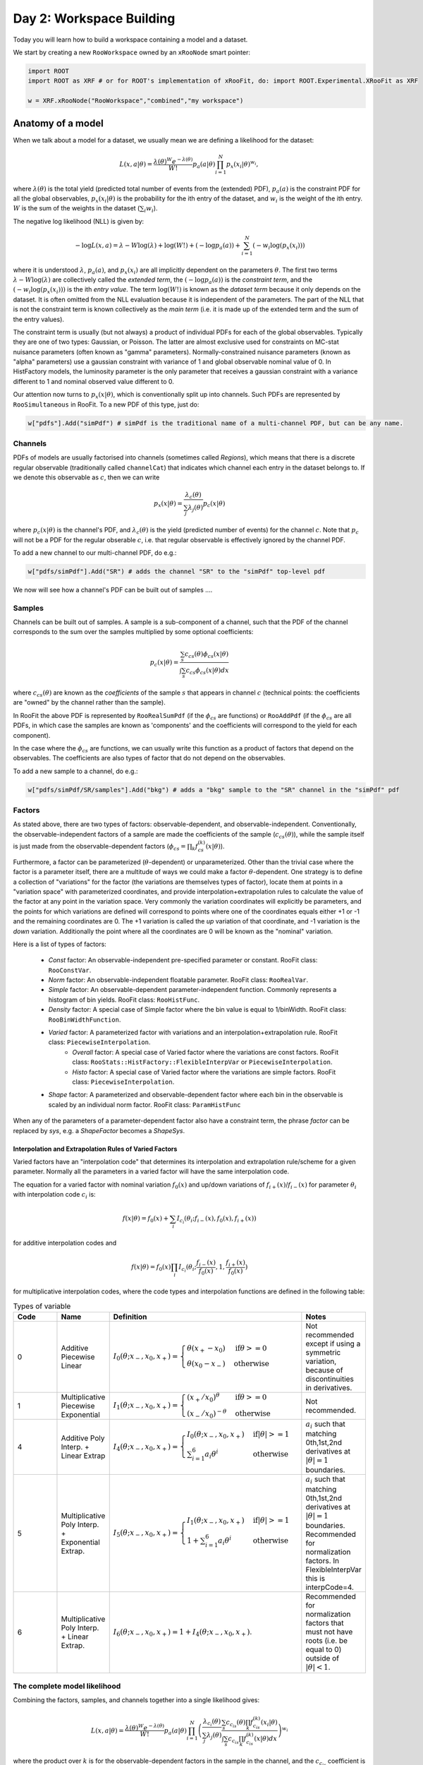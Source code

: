 Day 2: Workspace Building
*************************

Today you will learn how to build a workspace containing a model and a dataset. 

We start by creating a new ``RooWorkspace`` owned by an ``xRooNode`` smart pointer:

.. code-block:: python

  import ROOT
  import ROOT as XRF # or for ROOT's implementation of xRooFit, do: import ROOT.Experimental.XRooFit as XRF

  w = XRF.xRooNode("RooWorkspace","combined","my workspace")


Anatomy of a model
==================

When we talk about a model for a dataset, we usually mean we are defining a likelihood for the dataset:

.. math::

  L(\underline{\underline{x}},\underline{a}|\underline{\theta}) = \frac{\lambda(\underline{\theta})^{W}e^{-\lambda(\underline{\theta})}}{W!} p_a(\underline{a}|\underline{\theta})\prod_{i=1}^{N} p_x(\underline{x}_i|\underline{\theta})^{w_i},

where :math:`\lambda(\underline{\theta})` is the total yield (predicted total number of events from the (extended) PDF), :math:`p_a(\underline{a})` is the constraint PDF for all the global observables, :math:`p_x(\underline{x}_i|\underline{\theta})` is the probability for the ith entry of the dataset, and :math:`w_i` is the weight of the ith entry. :math:`W` is the sum of the weights in the dataset (:math:`\sum_i w_i`).

.. _NLL Definition:
The negative log likelihood (NLL) is given by:

.. math::

  -\log L(\underline{\underline{x}},\underline{a}) = \lambda - W\log(\lambda) + \log(W!) + (-\log p_a(\underline{a})) + \sum_{i=1}^{N} (-w_i\log(p_x(\underline{x}_i)))

where it is understood :math:`\lambda`, :math:`p_a(\underline{a})`, and :math:`p_x(\underline{x}_i)` are all implicitly dependent on the parameters :math:`\underline{\theta}`. The first two terms :math:`\lambda - W\log(\lambda)` are collectively called the `extended term`, the :math:`(-\log p_a(\underline{a}))` is the `constraint term`, and the :math:`(-w_i\log(p_x(\underline{x}_i)))` is the ith `entry value`. The term :math:`\log(W!)` is known as the `dataset term` because it only depends on the dataset. It is often omitted from the NLL evaluation because it is independent of the parameters. The part of the NLL that is not the constraint term is known collectively as the `main term` (i.e. it is made up of the extended term and the sum of the entry values). 

The constraint term is usually (but not always) a product of individual PDFs for each of the global observables. Typically they are one of two types: Gaussian, or Poisson. The latter are almost exclusive used for constraints on MC-stat nuisance parameters (often known as "gamma" parameters). Normally-constrained nuisance parameters (known as "alpha" parameters) use a gaussian constraint with variance of 1 and global observable nominal value of 0. In HistFactory models, the luminosity parameter is the only parameter that receives a gaussian constraint with a variance different to 1 and nominal observed value different to 0. 

Our attention now turns to :math:`p_x(\underline{x}|\underline{\theta})`, which is conventionally split up into channels. Such PDFs are represented by ``RooSimultaneous`` in RooFit. To a new PDF of this type, just do:

.. code-block:: python

  w["pdfs"].Add("simPdf") # simPdf is the traditional name of a multi-channel PDF, but can be any name.

Channels
---------
PDFs of models are usually factorised into channels (sometimes called `Regions`), which means that there is a discrete regular observable (traditionally called ``channelCat``) that indicates which channel each entry in the dataset belongs to. If we denote this observable as :math:`c`, then we can write

.. math::

  p_x(\underline{x}|\underline{\theta}) = \frac{\lambda_c(\underline{\theta})}{\sum_j\lambda_j(\underline{\theta})}p_c(\underline{x}|\underline{\theta})

where :math:`p_c(\underline{x}|\underline{\theta})` is the channel's PDF, and :math:`\lambda_c(\underline{\theta})` is the yield (predicted number of events) for the channel :math:`c`. Note that :math:`p_c` will not be a PDF for the regular obserable :math:`c`, i.e. that regular observable is effectively ignored by the channel PDF.

To add a new channel to our multi-channel PDF, do e.g.:

.. code-block:: python

  w["pdfs/simPdf"].Add("SR") # adds the channel "SR" to the "simPdf" top-level pdf

We now will see how a channel's PDF can be built out of samples ....

Samples
---------
Channels can be built out of samples. A sample is a sub-component of a channel, such that the PDF of the channel corresponds to the sum over the samples multiplied by some optional coefficients:

.. math::

  p_{c}(\underline{x}|\theta) = \frac{\sum_s c_{cs}(\theta)\phi_{cs}(\underline{x}|\theta)}{\int\sum_s c_{cs}\phi_{cs}(\underline{x}|\theta)dx}
  
where :math:`c_{cs}(\theta)` are known as the `coefficients` of the sample :math:`s` that appears in channel :math:`c` (technical points: the coefficients are "owned" by the channel rather than the sample). 

In RooFit the above PDF is represented by ``RooRealSumPdf`` (if the :math:`\phi_{cs}` are functions) or ``RooAddPdf`` (if the :math:`\phi_{cs}` are all PDFs, in which case the samples are known as 'components' and the coefficients will correspond to the yield for each component).

In the case where the :math:`\phi_{cs}` are functions, we can usually write this function as a product of factors that depend on the observables. The coefficients are also types of factor that do not depend on the observables.

To add a new sample to a channel, do e.g.:

.. code-block:: python

  w["pdfs/simPdf/SR/samples"].Add("bkg") # adds a "bkg" sample to the "SR" channel in the "simPdf" pdf

Factors
--------
As stated above, there are two types of factors: observable-dependent, and observable-independent. Conventionally, the observable-independent factors of a sample are made  the coefficients of the sample (:math:`c_{cs}(\theta)`), while the sample itself is just made from the observable-dependent factors (:math:`\phi_{cs} = \prod_k f^{(k)}_{cs}(\underline{x}|\theta)`).

Furthermore, a factor can be parameterized (:math:`\theta`-dependent) or unparameterized. Other than the trivial case where the factor is a parameter itself, there are a multitude of ways we could make a factor :math:`\theta`-dependent. One strategy is to define a collection of "variations" for the factor (the variations are themselves types of factor), locate them at points in a "variation space" with parameterized coordinates, and provide interpolation+extrapolation rules to calculate the value of the factor at any point in the variation space. Very commonly the variation coordinates will explicitly be parameters, and the points for which variations are defined will correspond to points where one of the coordinates equals either +1 or -1 and the remaining coordinates are 0. The +1 variation is called the `up` variation of that coordinate, and -1 variation is the `down` variation. Additionally the point where all the coordinates are 0 will be known as the "nominal" variation.

Here is a list of types of factors:

  * `Const` factor: An observable-independent pre-specified parameter or constant. RooFit class: ``RooConstVar``.
  * `Norm` factor: An observable-independent floatable parameter. RooFit class: ``RooRealVar``.
  * `Simple` factor: An observable-dependent parameter-independent function. Commonly represents a histogram of bin yields. RooFit class: ``RooHistFunc``.
  * `Density` factor: A special case of Simple factor where the bin value is equal to 1/binWidth. RooFit class: ``RooBinWidthFunction``.
  * `Varied` factor: A parameterized factor with variations and an interpolation+extrapolation rule. RooFit class: ``PiecewiseInterpolation``.
     * `Overall` factor: A special case of Varied factor where the variations are const factors. RooFit class: ``RooStats::HistFactory::FlexibleInterpVar`` or ``PiecewiseInterpolation``.
     * `Histo` factor: A special case of Varied factor where the variations are simple factors. RooFit class: ``PiecewiseInterpolation``.
  * `Shape` factor: A parameterized and observable-dependent factor where each bin in the observable is scaled by an individual norm factor. RooFit class: ``ParamHistFunc``

When any of the parameters of a parameter-dependent factor also have a constraint term, the phrase `factor` can be replaced by `sys`, e.g. a `ShapeFactor` becomes a `ShapeSys`.

Interpolation and Extrapolation Rules of Varied Factors
^^^^^^^^^^^^^^
Varied factors have an "interpolation code" that determines its interpolation and extrapolation rule/scheme for a given parameter. Normally all the parameters in a varied factor will have the same interpolation code.

The equation for a varied factor with nominal variation :math:`f_0(x)` and up/down variations of :math:`f_{i+}(x)`/:math:`f_{i-}(x)` for parameter :math:`\theta_i` with interpolation code :math:`c_i` is:

.. math::

  f(x|\underline{\theta}) = f_0(x) + \sum_i I_{c_i}(\theta_i;f_{i-}(x), f_{0}(x), f_{i+}(x))

for additive interpolation codes and

.. math::

  f(x|\underline{\theta}) = f_0(x)\prod_i I_{c_i}(\theta_i;\frac{f_{i-}(x)}{f_{0}(x)}, 1, \frac{f_{i+}(x)}{f_{0}(x)})

for multiplicative interpolation codes, where the code types and interpolation functions are defined in the following table:


.. list-table:: Types of variable
    :widths: 25 10 55 10
    :header-rows: 1

    * - Code
      - Name
      - Definition
      - Notes

    * - 0
      - Additive Piecewise Linear 
      - :math:`I_0(\theta;x_{-},x_0,x_{+}) = \begin{cases}\theta(x_{+} - x_0) & \text{if} \theta>=0 \\ \theta(x_0 - x_{-}) & \text{otherwise}\end{cases}`
      - Not recommended except if using a symmetric variation, because of discontinuities in derivatives.

    * - 1             
      - Multiplicative Piecewise Exponential 
      - :math:`I_1(\theta;x_{-},x_0,x_{+}) = \begin{cases}(x_{+}/x_0)^{\theta} & \text{if} \theta>=0 \\ (x_{-}/x_0)^{-\theta} & \text{otherwise}\end{cases}`
      - Not recommended.

    * - 4
      - Additive Poly Interp. + Linear Extrap
      - :math:`I_4(\theta;x_{-},x_0,x_{+}) = \begin{cases}I_0(\theta;x_{-},x_0,x_{+}) & \text{if} |\theta|>=1 \\ \sum_{i=1}^6 a_i\theta^i & \text{otherwise}\end{cases}`
      - :math:`a_i` such that matching 0th,1st,2nd derivatives at :math:`|\theta|=1` boundaries.

    * - 5
      - Multiplicative Poly Interp. + Exponential Extrap.
      - :math:`I_5(\theta;x_{-},x_0,x_{+}) = \begin{cases}I_1(\theta;x_{-},x_0,x_{+}) & \text{if} |\theta|>=1 \\ 1 +\sum_{i=1}^6 a_i\theta^i & \text{otherwise}\end{cases}`
      - :math:`a_i` such that matching 0th,1st,2nd derivatives at :math:`|\theta|=1` boundaries. Recommended for normalization factors. In FlexibleInterpVar this is interpCode=4.

    * - 6
      - Multiplicative Poly Interp. + Linear Extrap.
      - :math:`I_6(\theta;x_{-},x_0,x_{+}) = 1+I_4(\theta;x_{-},x_0,x_{+})`. 
      - Recommended for normalization factors that must not have roots (i.e. be equal to 0) outside of :math:`|\theta|<1`.


The complete model likelihood
---------
Combining the factors, samples, and channels together into a single likelihood gives:

.. math::

  L(\underline{\underline{x}},\underline{a}|\underline{\theta}) = \frac{\lambda(\underline{\theta})^{W}e^{-\lambda(\underline{\theta})}}{W!} p_a(\underline{a}|\underline{\theta})\prod_{i=1}^{N} \left(\frac{\lambda_{c_i}(\underline{\theta})}{\sum_j\lambda_j(\underline{\theta})}\frac{\sum_s c_{c_is}(\theta)\prod_k f^{(k)}_{c_is}(\underline{x}_i|\theta)}{\int\sum_s c_{c_is}\prod_k f^{(k)}_{c_is}(\underline{x}|\theta)dx}\right)^{w_i}

where the product over :math:`k` is for the observable-dependent factors in the sample in the channel, and the :math:`c_{c_is}` coefficient is the product of the observable-independent factors in the sample in the channel. Conventionally the yield of the channel, :math:`\lambda_{c_i}`, is the same sas the normalization term for the channel, :math:`\int\sum_s c_{c_is}\prod_k f^{(k)}_{c_is}(\underline{x}|\theta)dx`, and hence the likelihood can also be written as:

.. math::

  L(\underline{\underline{x}},\underline{a}|\underline{\theta}) = \frac{\lambda(\underline{\theta})^{W}e^{-\lambda(\underline{\theta})}}{W!} p_a(\underline{a}|\underline{\theta})\prod_{i=1}^{N} \left(\frac{\sum_s c_{c_is}(\theta)\prod_k f^{(k)}_{c_is}(\underline{x}_i|\theta)}{\lambda(\underline{\theta})}\right)^{w_i}.

Binned datasets
^^^^^^^^^^^^^^^
For the special case where the dataset is a `binned dataset`, the :math:`x_i` each correspond to a different bin center, and the :math:`w_i` are the observed yields in that bin. The prediction in the ith bin of the model (which is in channel c) is given by :math:`\lambda_{i} = \Delta_{i}\sum_s c_{c_is}(\theta)\prod_k f^{(k)}_{c_is}(\underline{x}_i|\theta)` where :math:`\Delta_{i}` is the width of the bin and  :math:`\underline{x}_i` are the coordinates of the bin center. Hence the likelihood can be written as:

.. math::

  L(\underline{\underline{x}},\underline{a}|\underline{\theta}) = \frac{\lambda(\underline{\theta})^{W}e^{-\lambda(\underline{\theta})}}{W!} p_a(\underline{a}|\underline{\theta})\prod_{i=1}^{N} \left(\frac{\lambda_{ci}}{\lambda\Delta_{ci}}\right)^{w_i}

After some manipulation this can be shown to be equal to:

.. math::

  L(\underline{\underline{x}},\underline{a}|\underline{\theta}) = p_a(\underline{a}|\underline{\theta})\frac{1}{W!}\prod_{i=1}^{N} \frac{e^{-\lambda_i}\lambda_i^{w_i}}{w_i!}\frac{w_i!}{\Delta_i^{w_i}}

The second part of product, :math:`\frac{w_i!}{\Delta_i^{w_i}}` is independent of the parameters and hence can be included in the `dataset term` of the NLL, and the first part of the product then amounts to just a product of Poissons. Hence people will often claim their model is a product of Poissons, with a constraint PDF for nuisance parameters constrained by auxilliary measurements (aka global observables).



